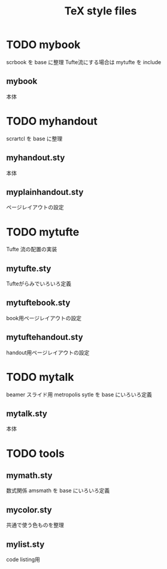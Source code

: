 #+TITLE: TeX style files

* TODO mybook
  scrbook を base に整理
  Tufte流にする場合は mytufte を include
** mybook
   本体

* TODO myhandout
  scrartcl を base に整理
** myhandout.sty
   本体
** myplainhandout.sty
   ページレイアウトの設定

* TODO mytufte
  Tufte 流の配置の実装
** mytufte.sty
   Tufteがらみでいろいろ定義
** mytuftebook.sty
   book用ページレイアウトの設定
** mytuftehandout.sty
   handout用ページレイアウトの設定

* TODO mytalk
  beamer スライド用
  metropolis sytle を base にいろいろ定義
** mytalk.sty
   本体

* TODO tools
** mymath.sty
   数式関係
   amsmath を base にいろいろ定義
** mycolor.sty
   共通で使う色ものを整理
** mylist.sty
   code listing用



